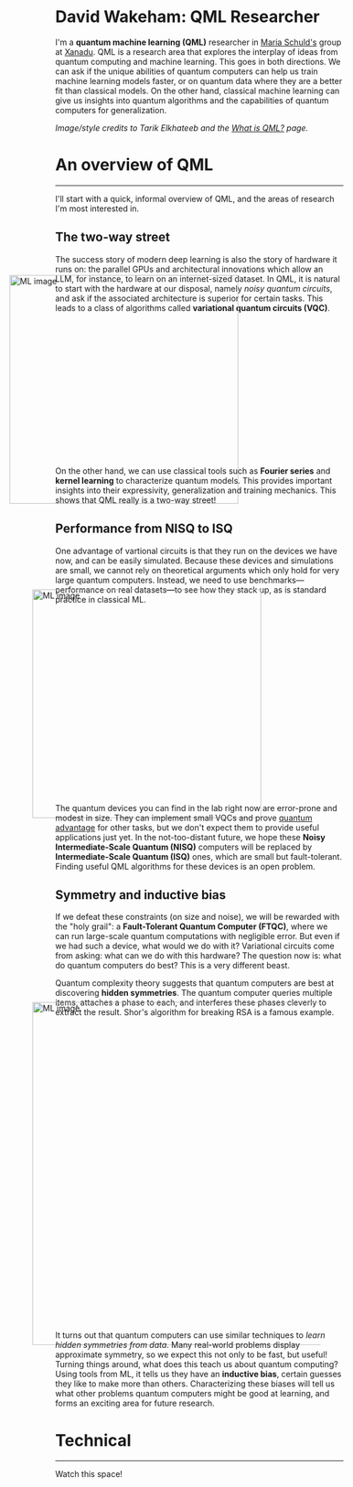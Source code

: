 I'm a *quantum machine learning (QML)* researcher in [[https://scholar.google.com/citations?user=_ih_hwUAAAAJ&hl=de][Maria Schuld's]]
group at [[https://xanadu.ai/][Xanadu]]. QML is a research area that explores the
interplay of ideas from quantum computing and machine learning.
This goes in both directions.
We can ask if the unique abilities of quantum computers can help us
train machine learning models faster, or on quantum data where they
are a better fit than classical models.
On the other hand, classical machine learning can give us insights
into quantum algorithms and the capabilities of quantum computers for
generalization.

/Image/style credits to Tarik Elkhateeb and the
[[https://pennylane.ai/qml/whatisqml/][What is QML?]] page./

* An overview of QML
-----

I'll start with a quick, informal overview of QML, and the areas of
research I'm most interested in.

** The two-way street

The success story of modern deep learning is also the story of
hardware it runs on: the parallel GPUs and architectural innovations
which allow an LLM, for instance, to learn on an internet-sized dataset.
In QML, it is natural to start with the hardware at our
disposal, namely /noisy quantum circuits/, and ask if the associated
architecture is superior for certain tasks. This leads to a class of
algorithms called *variational quantum circuits (VQC)*.

#+ATTR_HTML: :alt ML image :align center :width 400px :style display:inline;margin:-80px;
[[./img/Quantum_machine_learning.svg]]

On the other hand, we can use classical tools such as
*Fourier series* and *kernel learning* to characterize quantum
models. This provides important insights into their expressivity,
generalization and training mechanics. This
shows that QML really is a two-way street!

** Performance from NISQ to ISQ

One advantage of vartional circuits is that they run on the devices we have
now, and can be easily simulated. Because these devices and
simulations are small, we cannot rely on theoretical arguments which
only hold for very large quantum computers. Instead, we need to use
benchmarks---performance on real datasets---to see how they
stack up, as is standard practice in classical ML.

#+ATTR_HTML: :alt ML image :align center :width 400px :style display:inline;margin:-40px;
[[./img/NISQ_machine_learning.svg]]

The quantum devices you can find in the lab right now are error-prone
and modest in size. They
can implement small VQCs and prove [[https://www.nature.com/articles/s41586-022-04725-x][quantum advantage]] for
other tasks, but we don't expect them to provide useful applications
just yet.
In the not-too-distant future, we hope these *Noisy Intermediate-Scale
Quantum (NISQ)* computers will be replaced by *Intermediate-Scale
Quantum (ISQ)* ones, which are small but fault-tolerant.
Finding useful QML algorithms for these devices is an open problem.

** Symmetry and inductive bias
If we defeat these constraints (on size and noise), we will be rewarded with the "holy
grail": a *Fault-Tolerant Quantum Computer (FTQC)*, where we can run
large-scale quantum computations with negligible error. But even if we had such a device,
what would we do with it? Variational circuits come from asking: what
can we do with this hardware? The question now is: what do quantum
computers do best? This is a very different beast.

Quantum complexity theory suggests that quantum computers
are best at discovering *hidden symmetries*. The quantum computer
queries multiple items, attaches a phase to each, and interferes these
phases cleverly to extract the result. Shor's algorithm for breaking
RSA is a famous example.

#+ATTR_HTML: :alt ML image :align center :width 600px :style display:inline;margin:-40px;
[[./img/quantum_computing_neural_network.svg]]

It turns out that quantum computers can use similar techniques to
/learn hidden symmetries from data/. Many real-world problems display
approximate symmetry, so we expect this not only to be fast, but
useful! Turning things around, what does this teach us about quantum
computing? Using tools from ML, it tells us they have an *inductive
bias*, certain guesses they like to make more than
others. Characterizing these biases will tell us what other problems
quantum computers might be good at learning, and forms an exciting
area for future research.

* Technical
-----

Watch this space!

* COMMENT Old
*Quantum machine learning (QML)* is a research area that explores the
interplay of ideas from quantum computing and machine learning.

This goes in both directions.
We can ask if the unique abilities of quantum computers can help us
train machine learning models faster, or on quantum data where they
are a better fit than classical models.
On the other hand, classical machine learning can give us insights
into quantum algorithms, let us estimate the properties of quantum
systems, and even reveal new quantum error-correcting codes!

** The two-way street
-----

The success story of modern deep learning is also the story of
hardware it runs on: the parallel GPUs and architectural innovations
which allows an LLM, for instance, to learn on an internet-sized dataset.
In QML, it is natural to start with the hardware at our
disposal, namely /noisy quantum circuits/, and ask if the associated
architecture is superior for certain tasks. This leads to a class of
algorithms called *variational quantum circuits (VQC)*.

#+ATTR_HTML: :alt ML image :align center :width 400px :style display:inline;margin:-80px;
[[./img/Quantum_machine_learning.svg]]

On the other hand, we can use classical tools such as
*Fourier series* and *kernel learning* to characterize quantum
models. This provides important insights into their expressivity,
generalization and training mechanics. This
shows that QML really is a two-way street!

** Performance from NISQ to ISQ
-----

One advantage of vartional circuits is that they run on the devices we have
now, and can be easily simulated. Because these devices and
simulations are small, we cannot rely on theoretical arguments which
only hold for very large quantum computers. Instead, we need to use
benchmarks---performance on real datasets---to see how they
stack up, as is standard practice in classical ML.

#+ATTR_HTML: :alt ML image :align center :width 400px :style display:inline;margin:-40px;
[[./img/NISQ_machine_learning.svg]]

The quantum devices you can find in the lab right now are error-prone
and modest in size. They
can implement small VQCs and prove [[https://www.nature.com/articles/s41586-022-04725-x][quantum advantage]] for
other tasks, but we don't expect them to provide useful applications
just yet.
In the not-too-distant future, we hope these *Noisy Intermediate-Scale
Quantum (NISQ)* computers will be replaced by *Intermediate-Scale
Quantum (ISQ)* ones, which are small but fault-tolerant.
Finding useful QML algorithms for these devices is an open problem.

** Symmetry and inductive bias
-----

If we defeat these constraints (on size and noise), we will be rewarded with the "holy
grail": a *Fault-Tolerant Quantum Computer (FTQC)*, where we can run
large-scale quantum computations with negligible error. But even if we had such a device,
what would we do with it? Variational circuits come from asking: what
can we do with this hardware? The question now is: what do quantum
computers do best? This is a very different beast.

Quantum complexity theory suggests that quantum computers
are best at discovering *hidden symmetries*. The quantum computer
queries multiple items, attaches a phase to each, and interferes these
phases cleverly to extract the result. Shor's algorithm for breaking
RSA is a famous example.

#+ATTR_HTML: :alt ML image :align center :width 600px :style display:inline;margin:-40px;
[[./img/quantum_computing_neural_network.svg]]

It turns out that quantum computers can use similar techniques to
/learn hidden symmetries from data/. Many real-world problems display
approximate symmetry, so we expect this not only to be fast, but
useful! Turning things around, what does this teach us about quantum
computing? Using tools from ML, it tells us they have an *inductive
bias*, certain guesses they like to make more than
others. Characterizing these biases will tell us what other problems
quantum computers might be good at learning, and forms an exciting
area for future research.

** The geometry of programming
-----

Symmetries are transformations which leave an object, often a
geometric object, looking the same. Using ideas from geometry ---
particularly *Lie algebras* and *fibre bundles* --- we can get insight
into how to optimize the training of quantum models with symmetry.
This leads to the field of *geometric QML*, which builds on
classical ideas from geometric deep learning, and provides a
different set of tools for thinking about inductive bias.

#+ATTR_HTML: :alt ML image :align center :width 600px :style display:inline;margin:-40px;
[[./img/QML_optimization.svg]]

We can think of a QML model as a point --- representing its parameters
--- on some higher-dimensional surface, with local symmetries that
help optimize its cost. For quantum circuits, we perform this
optimization using the *parameter-shift rule*, closely
related to the Fourier series we mentioned above. But this approach is
more general that QML. It represents an approach to building algorithms
we call *differentiable* or *geometric quantum programming*.

** PennyLane: the language of choice for QML research
-----

PennyLane is an open-source software framework 
built around the concept of quantum geometric programming.
It seamlessly integrates classical machine learning libraries with
quantum simulators and hardware, and provides native support for
[[https://docs.pennylane.ai/en/stable/code/api/pennylane.gradients.param_shift.html][parameter-shifts]].
It is purpose-built for training VQCs, but also has tools for
[[https://docs.pennylane.ai/en/stable/code/qml_fourier.html][extracting Fourier series]] and [[https://docs.pennylane.ai/en/stable/code/qml_kernels.html][applying kernel methods]].

#+ATTR_HTML: :alt ML image :align center :width 600px :style display:inline;margin:-20px;
[[./img/PennyLane_applications.svg]]

For more advanced researchers, there is a _benchmarching suite_,
noise modelling for NISQ, growing support for algorithm
development in _ISQ_, and tools for _learning hidden symmetries_ and
[[https://pennylane.ai/qml/demos/tutorial_contextuality/][inductive bias]]. For the geometrically inclined, PennyLane implements [[https://docs.pennylane.ai/en/stable/code/api/pennylane.SpecialUnitary.html#pennylane.SpecialUnitary][a
wide variety of symmetries]] and knows how to optimize with them. In
short, it's the language of choice for those interested in QML research!

* COMMENT html export
#+CREATOR: 
#+AUTHOR: 
#+TITLE:
#+HTML_CONTAINER: div
#+HTML_DOCTYPE: xhtml-strict
#+HTML_HEAD: <link rel="stylesheet" type="text/css" href="qml-style.css" ><script src="https://polyfill.io/v3/polyfill.min.js?features=es6"></script> <script id="MathJax-script" async src="https://cdn.jsdelivr.net/npm/mathjax@3/es5/tex-mml-chtml.js"></script> <h1><b>David Wakeham: QML Researcher</b></h1> <style>@import url('https://fonts.googleapis.com/css2?family=Quicksand&family=Roboto:wght@400;700&display=swap');</style>
#+HTML_LINK_HOME:
#+HTML_LINK_UP:
#+HTML_MATHJAX:
#+INFOJS_OPT:
#+LATEX_HEADER:
#+OPTIONS: html-postamble:nil num:nil
